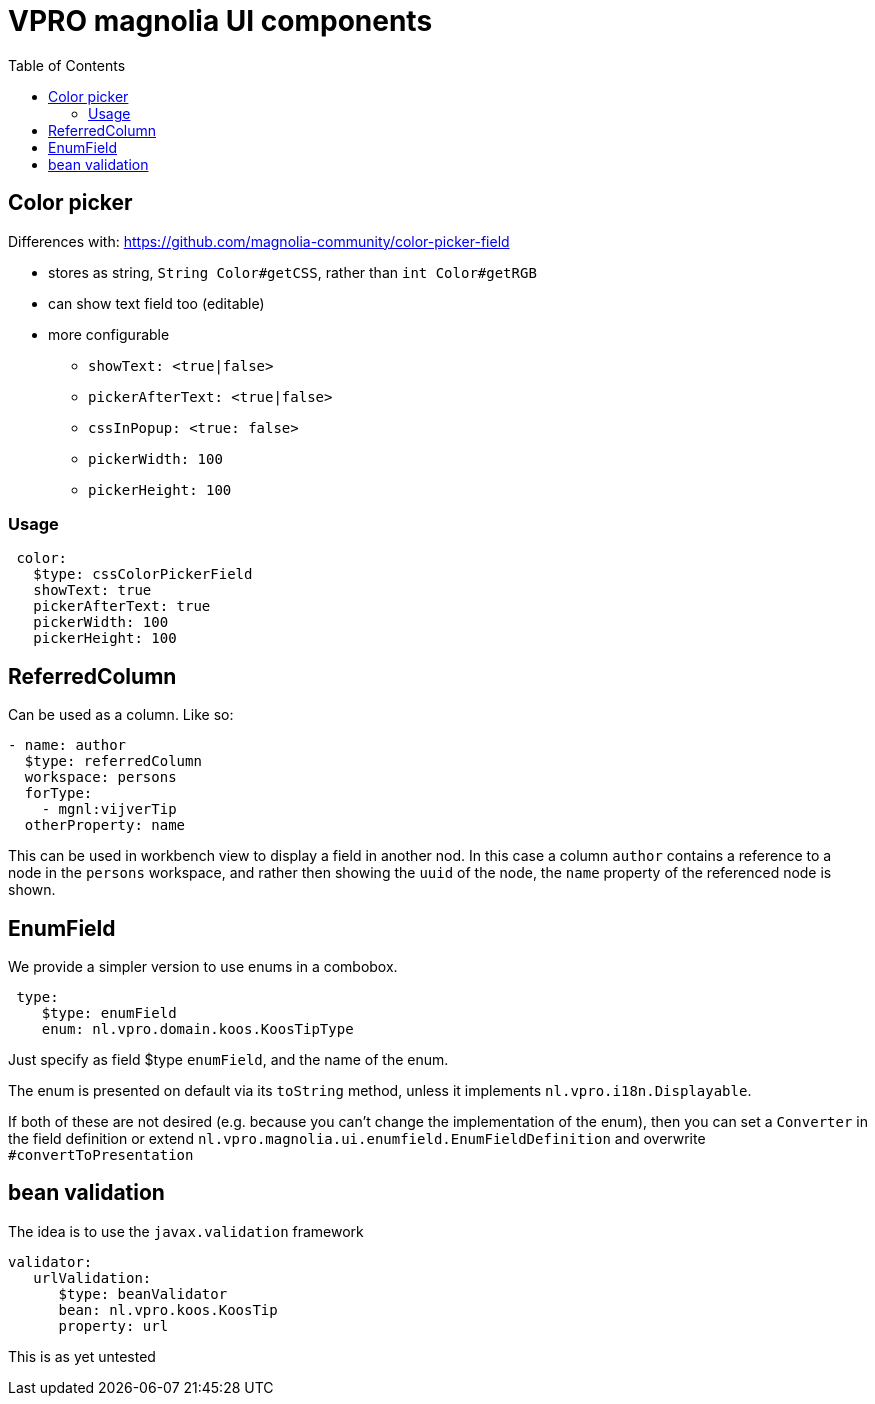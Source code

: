 = VPRO magnolia UI components
:toc:

== Color picker

Differences with: https://github.com/magnolia-community/color-picker-field

- stores as string, `String Color#getCSS`, rather than `int Color#getRGB`
- can show text field too (editable)
- more configurable
**  `showText: <true|false>`
**  `pickerAfterText: <true|false>`
**  `cssInPopup: <true: false>`
** `pickerWidth: 100`
** `pickerHeight: 100`


=== Usage

[source, yaml]
----
 color:
   $type: cssColorPickerField
   showText: true
   pickerAfterText: true
   pickerWidth: 100
   pickerHeight: 100

----

== ReferredColumn

Can be used as a column. Like so:
[source, yaml]
----
- name: author
  $type: referredColumn
  workspace: persons
  forType:
    - mgnl:vijverTip
  otherProperty: name
----

This can be used in workbench view to display a field in another nod. In this case a column `author` contains a reference to a node in the `persons` workspace, and rather then showing the `uuid` of the node, the `name` property of the referenced node is shown.

== EnumField

We provide a simpler version to use enums in a combobox.

[source, yaml]
----
 type:
    $type: enumField
    enum: nl.vpro.domain.koos.KoosTipType
----

Just specify as field $type `enumField`, and the name of the enum.

The enum is presented on default via its `toString` method, unless it implements `nl.vpro.i18n.Displayable`.

If both of these are not desired (e.g. because you can't change the implementation of the enum), then you can set a `Converter` in the field definition or extend `nl.vpro.magnolia.ui.enumfield.EnumFieldDefinition` and overwrite `#convertToPresentation`

== bean validation

The idea is to use the `javax.validation` framework
[source, yaml]
----
validator:
   urlValidation:
      $type: beanValidator
      bean: nl.vpro.koos.KoosTip
      property: url
----
This is as yet untested

